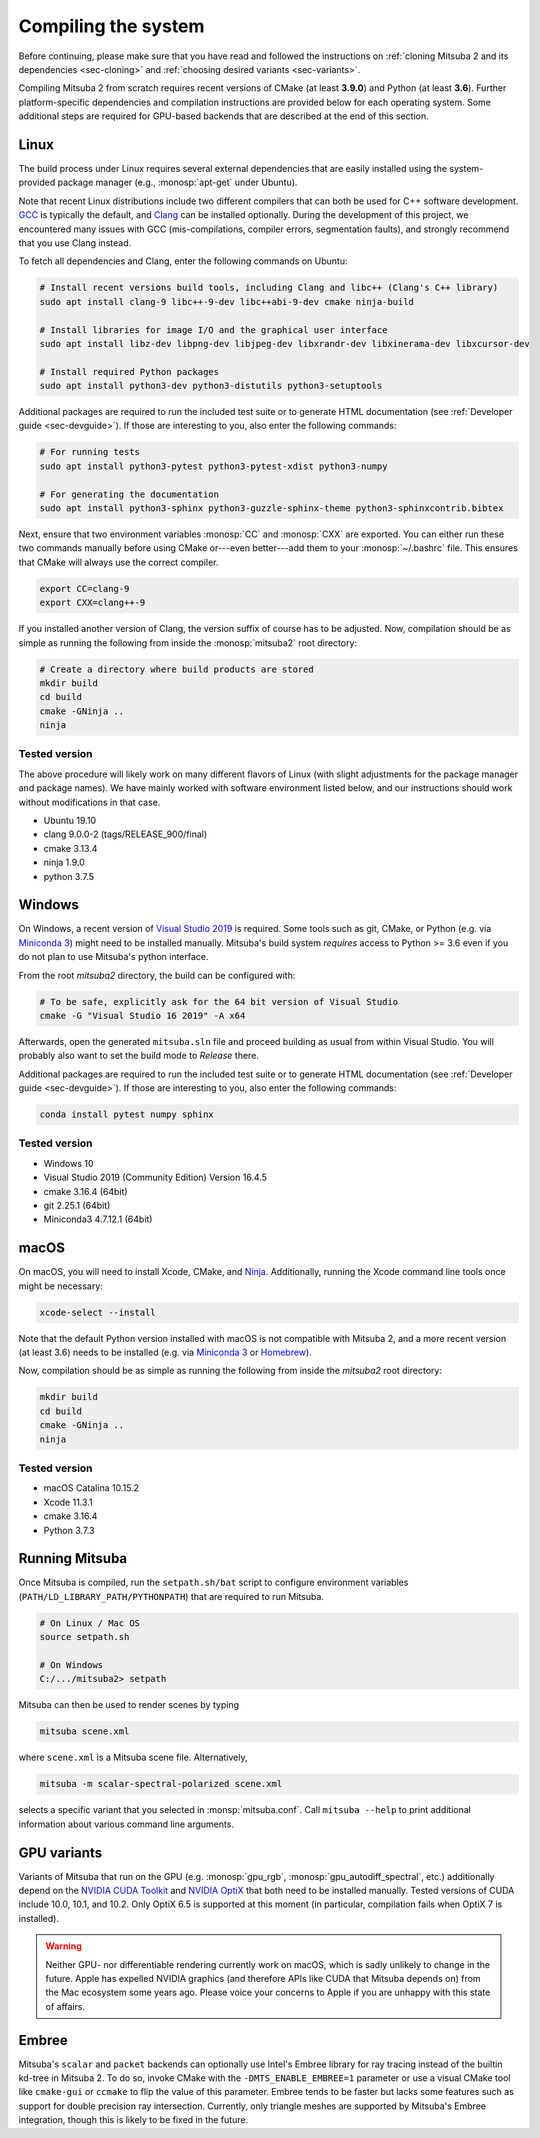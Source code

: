 .. _sec-compiling:

Compiling the system
====================

Before continuing, please make sure that you have read and followed the
instructions on :ref:`cloning Mitsuba 2 and its dependencies <sec-cloning>` and
:ref:`choosing desired variants <sec-variants>`.

Compiling Mitsuba 2 from scratch requires recent versions of CMake (at least
**3.9.0**) and Python (at least **3.6**). Further platform-specific
dependencies and compilation instructions are provided below for each operating
system. Some additional steps are required for GPU-based backends that are
described at the end of this section.

Linux
-----

The build process under Linux requires several external dependencies that are
easily installed using the system-provided package manager (e.g.,
:monosp:`apt-get` under Ubuntu). 

Note that recent Linux distributions include two different compilers that can
both be used for C++ software development. `GCC <https://gcc.gnu.org>`_ is
typically the default, and `Clang <https://clang.llvm.org>`_ can be installed
optionally. During the development of this project, we encountered many issues
with GCC (mis-compilations, compiler errors, segmentation faults), and strongly
recommend that you use Clang instead.

To fetch all dependencies and Clang, enter the following commands on Ubuntu:

.. code-block:: bash

    # Install recent versions build tools, including Clang and libc++ (Clang's C++ library)
    sudo apt install clang-9 libc++-9-dev libc++abi-9-dev cmake ninja-build

    # Install libraries for image I/O and the graphical user interface
    sudo apt install libz-dev libpng-dev libjpeg-dev libxrandr-dev libxinerama-dev libxcursor-dev

    # Install required Python packages
    sudo apt install python3-dev python3-distutils python3-setuptools

Additional packages are required to run the included test suite or to generate HTML
documentation (see :ref:`Developer guide <sec-devguide>`). If those are interesting to you, also
enter the following commands:

.. code-block:: bash

    # For running tests
    sudo apt install python3-pytest python3-pytest-xdist python3-numpy

    # For generating the documentation
    sudo apt install python3-sphinx python3-guzzle-sphinx-theme python3-sphinxcontrib.bibtex

Next, ensure that two environment variables :monosp:`CC` and
:monosp:`CXX` are exported. You can either run these two commands manually
before using CMake or---even better---add them to your :monosp:`~/.bashrc`
file. This ensures that CMake will always use the correct compiler.

.. code-block:: bash

    export CC=clang-9
    export CXX=clang++-9

If you installed another version of Clang, the version suffix of course has to be adjusted.
Now, compilation should be as simple as running the following from inside the
:monosp:`mitsuba2` root directory:

.. code-block:: bash

    # Create a directory where build products are stored
    mkdir build
    cd build
    cmake -GNinja ..
    ninja


Tested version
^^^^^^^^^^^^^^

The above procedure will likely work on many different flavors of Linux (with
slight adjustments for the package manager and package names). We have mainly
worked with software environment listed below, and our instructions should work
without modifications in that case.

* Ubuntu 19.10
* clang 9.0.0-2 (tags/RELEASE_900/final)
* cmake 3.13.4
* ninja 1.9.0
* python 3.7.5

Windows
-------

On Windows, a recent version of `Visual Studio 2019
<https://visualstudio.microsoft.com/vs/>`_ is required. Some tools such as git,
CMake, or Python (e.g. via `Miniconda 3
<https://docs.conda.io/en/latest/miniconda.html>`_) might need to be installed
manually. Mitsuba's build system *requires* access to Python >= 3.6 even if you
do not plan to use Mitsuba's python interface.

From the root `mitsuba2` directory, the build can be configured with:

.. code-block:: bash

    # To be safe, explicitly ask for the 64 bit version of Visual Studio
    cmake -G "Visual Studio 16 2019" -A x64


Afterwards, open the generated ``mitsuba.sln`` file and proceed building as
usual from within Visual Studio. You will probably also want to set the build
mode to *Release* there.

Additional packages are required to run the included test suite or to generate HTML
documentation (see :ref:`Developer guide <sec-devguide>`). If those are interesting to you, also
enter the following commands:

.. code-block:: bash

    conda install pytest numpy sphinx


Tested version
^^^^^^^^^^^^^^
* Windows 10
* Visual Studio 2019 (Community Edition) Version 16.4.5
* cmake 3.16.4 (64bit)
* git 2.25.1 (64bit)
* Miniconda3 4.7.12.1 (64bit)


macOS
-----

On macOS, you will need to install Xcode, CMake, and `Ninja <https://ninja-build.org/>`_.
Additionally, running the Xcode command line tools once might be necessary:

.. code-block:: bash

    xcode-select --install

Note that the default Python version installed with macOS is not compatible with Mitsuba 2, and a more recent version (at least 3.6) needs to be installed (e.g. via `Miniconda 3 <https://docs.conda.io/en/latest/miniconda.html>`_ or `Homebrew <https://brew.sh/>`_).

Now, compilation should be as simple as running the following from inside the `mitsuba2` root directory:

.. code-block:: bash

    mkdir build
    cd build
    cmake -GNinja ..
    ninja


Tested version
^^^^^^^^^^^^^^
* macOS Catalina 10.15.2
* Xcode 11.3.1
* cmake 3.16.4
* Python 3.7.3


Running Mitsuba
---------------

Once Mitsuba is compiled, run the ``setpath.sh/bat`` script to configure
environment variables (``PATH/LD_LIBRARY_PATH/PYTHONPATH``) that are
required to run Mitsuba.

.. code-block:: bash

    # On Linux / Mac OS
    source setpath.sh

    # On Windows
    C:/.../mitsuba2> setpath

Mitsuba can then be used to render scenes by typing

.. code-block:: bash

    mitsuba scene.xml

where ``scene.xml`` is a Mitsuba scene file. 
Alternatively,

.. code-block:: bash

    mitsuba -m scalar-spectral-polarized scene.xml

selects a specific variant that you selected in :monsp:`mitsuba.conf`. Call
``mitsuba --help`` to print additional information about various command line
arguments.


GPU variants
------------

Variants of Mitsuba that run on the GPU (e.g. :monosp:`gpu_rgb`,
:monosp:`gpu_autodiff_spectral`, etc.) additionally depend on the `NVIDIA CUDA
Toolkit <https://developer.nvidia.com/cuda-downloads>`_ and `NVIDIA OptiX
<https://developer.nvidia.com/designworks/optix/download>`_ that both need to
be installed manually. Tested versions of CUDA include 10.0, 10.1, and 10.2.
Only OptiX 6.5 is supported at this moment (in particular, compilation fails
when OptiX 7 is installed).

.. warning::

    Neither GPU- nor differentiable rendering currently work on macOS, which is
    sadly unlikely to change in the future. Apple has expelled NVIDIA graphics
    (and therefore APIs like CUDA that Mitsuba depends on) from the Mac
    ecosystem some years ago. Please voice your concerns to Apple if you are
    unhappy with this state of affairs.


Embree
------

Mitsuba's ``scalar`` and ``packet`` backends can optionally use Intel's Embree
library for ray tracing instead of the builtin kd-tree in Mitsuba 2. To do so,
invoke CMake with the ``-DMTS_ENABLE_EMBREE=1`` parameter or use a visual CMake
tool like ``cmake-gui`` or ``ccmake`` to flip the value of this parameter.
Embree tends to be faster but lacks some features such as support for double
precision ray intersection. Currently, only triangle meshes are supported by
Mitsuba's Embree integration, though this is likely to be fixed in the future.
